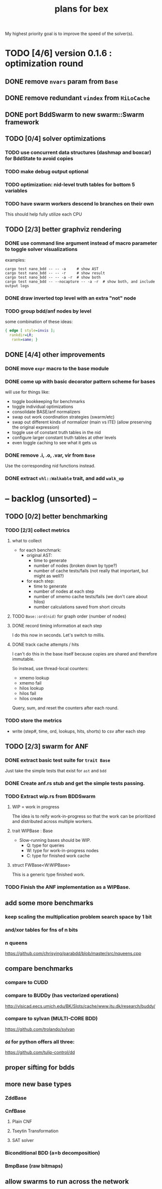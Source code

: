 #+title: plans for bex

My highest priority goal is to improve the speed of the solver(s).

* TODO [4/6] version 0.1.6 : optimization round
** DONE remove =nvars= param from =Base=
** DONE remove redundant ~vindex~ from ~HiLoCache~
** DONE port BddSwarm to new swarm::Swarm framework
** TODO [0/4] solver optimizations
*** TODO use concurrent data structures (dashmap and boxcar) for BddState to avoid copies
*** TODO make debug output optional
*** TODO optimization: nid-level truth tables for bottom 5 variables
*** TODO have swarm workers descend lo branches on their own
This should help fully utilize each CPU
** TODO [2/3] better graphviz rendering
*** DONE use command line argument instead of macro parameter to toggle solver visualizations
examples:
#+begin_src shell
cargo test nano_bdd -- -- -a     # show AST
cargo test nano_bdd -- -- -r     # show result
cargo test nano_bdd -- -- -a -r  # show both
cargo test nano_bdd -- --nocapture -- -a -r  # show both, and include output logs
#+end_src

*** DONE draw inverted top level with an extra "not" node
*** TODO group bdd/anf nodes by level
some combination of these ideas:
#+begin_src dot
{ edge [ style=invis ];
  rankdir=LR;
   rank=same; }
#+end_src
** DONE [4/4] other improvements
*** DONE move =expr= macro to the base module
*** DONE come up with basic decorator pattern scheme for bases
will use for things like:
- toggle bookkeeping for benchmarks
- toggle individual optimizations
- consolidate BASE/anf normalizers
- swap out work coordination strategies (swarm/etc)
- swap out different kinds of normalizer (main vs ITE)
  (allow preserving the original expression)
- toggle use of constant truth tables in the nid
- configure larger constant truth tables at other levels
- even toggle caching to see what it gets us
*** DONE remove .i, .o, .var, vir from =Base=
Use the corresponding nid functions instead.
*** DONE extract =vhl::Walkable= trait, and add =walk_up=


* -- backlog (unsorted) --
** TODO [0/2] better benchmarking
*** TODO [2/3] collect metrics
**** what to collect
- for each benchmark:
  - original AST:
    - time to generate
    - number of nodes (broken down by type?)
    - number of cache tests/fails (not really that important, but might as well?)
  - for each step:
    - time to generate
    - number of nodes at each step
    - number of xmemo cache tests/fails (we don't care about hilos)
    - number calculations saved from short circuits

**** TODO =Base::ord(nid)= for graph order (number of nodes)
**** DONE record timing information at each step
I do this now in seconds. Let's switch to millis.
**** DONE track cache attempts / hits
I can't do this in the base itself because copies are shared and therefore immutable.

So instead, use thread-local counters:

  - xmemo lookup
  - xmemo fail
  - hilos lookup
  - hilos fail
  - hilos create

Query, sum, and reset the counters after each round.

*** TODO store the metrics
- write (step#, time, ord, lookups, hits, shorts) to csv after each step
** TODO [2/3] swarm for ANF
*** DONE extract basic test suite for =trait Base=
Just take the simple tests that exist for =ast= and =bdd=
*** DONE Create anf.rs stub and get the simple tests passing.
*** TODO Extract wip.rs from BDDSwarm
**** WIP = work in progress
The idea is to reify work-in-progress so that the work can be prioritized and distributed across multiple workers.
**** trait WIPBase : Base
- Slow-running bases should be WIP.
  - Q: type for queries
  - W: type for work-in-progress nodes
  - C: type for finished work cache
**** struct FWBase<W:WIPBase>
This is a generic type finished work.

*** TODO Finish the ANF implementation as a WIPBase.
** add some more benchmarks
*** keep scaling the multiplication problem search space by 1 bit
*** and/xor tables for fns of n bits
*** n queens
https://github.com/chrisying/parabdd/blob/master/src/nqueens.cpp
** compare benchmarks
*** compare to CUDD
*** compare to BUDDy (has vectorized operations)
http://vlsicad.eecs.umich.edu/BK/Slots/cache/www.itu.dk/research/buddy/
*** compare to sylvan (MULTI-CORE BDD)
 https://github.com/trolando/sylvan
*** =dd= for python offers all three:
https://github.com/tulip-control/dd
** proper sifting for bdds
** more new base types
*** ZddBase
*** CnfBase
**** Plain CNF
**** Tseytin Transformation
**** SAT solver
*** Biconditional BDD (a=b decomposition)
*** BmpBase (raw bitmaps)
** allow swarms to run across the network
** web browser for bases
** move tagging to a separate struct
** implement visitor pattern for dot, count, etc
*** move walk/step to top level
*** linear walk of the nids (for permute/save)
** implement zdd base
** implement biconditional bdd base (bic.rs)?
** implement cnf base
https://en.wikipedia.org/wiki/Conjunctive_normal_form
** implement aig (nand) base
https://en.wikipedia.org/wiki/And-inverter_graph
** integrate with other rust bdd libraries
** generate vhdl/verilog
** generate compute shaders
** visual debugger for solver
*** use labels for vars when generating dot
*** be able to highlight certain nodes
** more optimization ideas
*** bring relevant variables to top in solver
- maintain top-level vec for variable permutation
- at each step:
  - bring highest numbered =Vir= to the top
  - fetch relevant inputs to =Vir= in the AST
  - raise relevant inputs to 2nd and 3rd layers in BDD
*** periodically sift variables to reduce solution size
*** optionally, return vars to desired ordering in final output
*** nid-level truth tables for /any/ 5 variables
** mark each AST node with highest input var, so =NoV= can go away (??)
